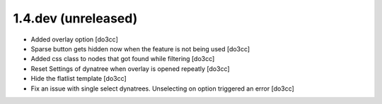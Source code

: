 1.4.dev (unreleased)
====================
* Added overlay option [do3cc]
* Sparse button gets hidden now when the feature is not being used [do3cc]
* Added css class to nodes that got found while filtering [do3cc]
* Reset Settings of dynatree when overlay is opened repeatly [do3cc]
* Hide the flatlist template [do3cc]
* Fix an issue with single select dynatrees. Unselecting on option triggered
  an error [do3cc]